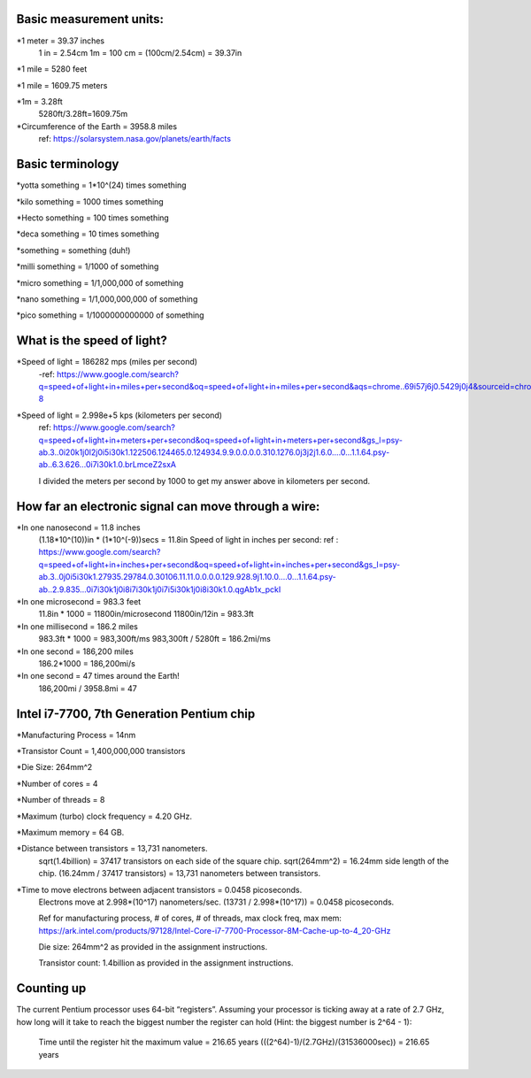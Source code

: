 Basic measurement units:
=====================================================
*1 meter = 39.37 inches
	1 in = 2.54cm
	1m = 100 cm = (100cm/2.54cm) = 39.37in

*1 mile = 5280 feet

*1 mile = 1609.75 meters

*1m = 3.28ft
	5280ft/3.28ft=1609.75m

*Circumference of the Earth = 3958.8 miles
	ref: https://solarsystem.nasa.gov/planets/earth/facts

Basic terminology
=====================================================
*yotta something = 1*10^(24) times something

*kilo something = 1000 times something

*Hecto something = 100 times something

*deca something = 10 times something

*something = something (duh!)

*milli something = 1/1000 of something

*micro something = 1/1,000,000 of something

*nano something = 1/1,000,000,000 of something

*pico something = 1/1000000000000 of something

What is the speed of light?
======================================================
*Speed of light = 186282 mps (miles per second)
	-ref: https://www.google.com/search?q=speed+of+light+in+miles+per+second&oq=speed+of+light+in+miles+per+second&aqs=chrome..69i57j6j0.5429j0j4&sourceid=chrome&ie=UTF-8

*Speed of light = 2.998e+5 kps (kilometers per second)
	ref: https://www.google.com/search?q=speed+of+light+in+meters+per+second&oq=speed+of+light+in+meters+per+second&gs_l=psy-ab.3..0i20k1j0l2j0i5i30k1.122506.124465.0.124934.9.9.0.0.0.0.310.1276.0j3j2j1.6.0....0...1.1.64.psy-ab..6.3.626...0i7i30k1.0.brLmceZ2sxA
	
	I divided the meters per second by 1000 to get my answer above in kilometers per second.

How far an electronic signal can move through a wire:
======================================================
*In one nanosecond = 11.8 inches
	(1.18*10^(10))in * (1*10^(-9))secs = 11.8in
	Speed of light in inches per second:
	ref : https://www.google.com/search?q=speed+of+light+in+inches+per+second&oq=speed+of+light+in+inches+per+second&gs_l=psy-ab.3..0j0i5i30k1.27935.29784.0.30106.11.11.0.0.0.0.129.928.9j1.10.0....0...1.1.64.psy-ab..2.9.835...0i7i30k1j0i8i7i30k1j0i7i5i30k1j0i8i30k1.0.qgAb1x_pckI

*In one microsecond = 983.3 feet
	11.8in * 1000 = 11800in/microsecond
	11800in/12in = 983.3ft

*In one millisecond = 186.2 miles
	983.3ft * 1000 = 983,300ft/ms
	983,300ft / 5280ft = 186.2mi/ms
	
*In one second = 186,200 miles
	186.2*1000 = 186,200mi/s

*In one second = 47 times around the Earth!
	186,200mi / 3958.8mi = 47

Intel i7-7700, 7th Generation Pentium chip
=======================================================
*Manufacturing Process = 14nm
	
*Transistor Count = 1,400,000,000 transistors
	
*Die Size: 264mm^2
	
*Number of cores = 4
	
*Number of threads = 8
	
*Maximum (turbo) clock frequency = 4.20 GHz.
	
*Maximum memory = 64 GB.
	
*Distance between transistors = 13,731 nanometers.
	sqrt(1.4billion) = 37417 transistors on each side of the square chip.
	sqrt(264mm^2) = 16.24mm side length of the chip.
	(16.24mm / 37417 transistors) = 13,731 nanometers between transistors.
	
*Time to move electrons between adjacent transistors = 0.0458 picoseconds.
	Electrons move at 2.998*(10^17) nanometers/sec.
	(13731 / 2.998*(10^17)) = 0.0458 picoseconds.
	
	Ref for manufacturing process, # of cores, # of threads, max clock freq, max mem:
	https://ark.intel.com/products/97128/Intel-Core-i7-7700-Processor-8M-Cache-up-to-4_20-GHz
	
	Die size:
	264mm^2 as provided in the assignment instructions.
	
	Transistor count:
	1.4billion as provided in the assignment instructions.

Counting up
=======================================================
The current Pentium processor uses 64-bit “registers”. Assuming your processor is ticking away at a rate of 2.7 GHz, how long will it take to reach the biggest number 
the register can hold (Hint: the biggest number is 2^64 - 1):

	Time until the register hit the maximum value = 216.65 years
	(((2^64)-1)/(2.7GHz)/(31536000sec)) = 216.65 years
	
